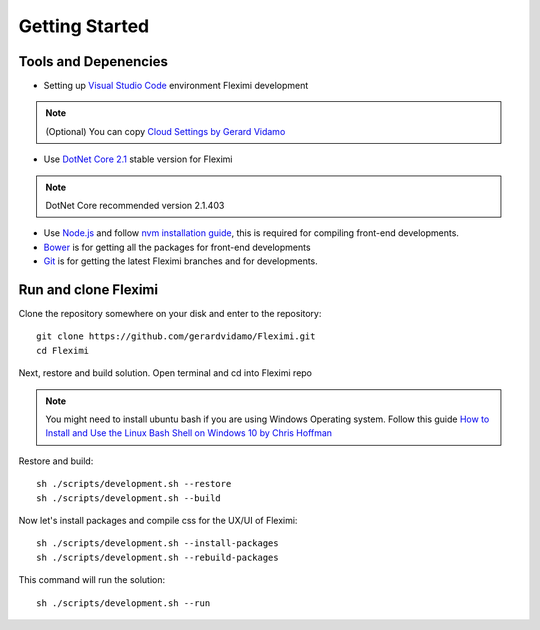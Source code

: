 Getting Started
===============

Tools and Depenencies
---------------------

* Setting up `Visual Studio Code <https://code.visualstudio.com/>`_ environment Fleximi development 

.. note::
    (Optional) You can copy `Cloud Settings by Gerard Vidamo <https://gist.github.com/gerardvidamo/40ce95df4022acb2bd0e7ae8ffbd017d>`_ 

* Use `DotNet Core 2.1 <https://dotnet.microsoft.com/download/dotnet-core/2.1>`_ stable version for Fleximi

.. note::
    DotNet Core recommended version 2.1.403

- Use `Node.js <https://nodejs.org/en/>`_  and follow `nvm installation guide <https://nodesource.com/blog/installing-node-js-tutorial-using-nvm-on-mac-os-x-and-ubuntu/>`_, this is required for compiling front-end developments.
- `Bower <https://bower.io/>`_ is for getting all the packages for front-end developments
- `Git <https://git-scm.com/>`_ is for getting the latest Fleximi branches and for developments.

Run and clone Fleximi
---------------------

Clone the repository somewhere on your disk and enter to the repository::

    git clone https://github.com/gerardvidamo/Fleximi.git
    cd Fleximi

Next, restore and build solution. Open terminal and cd into Fleximi repo

.. note::
    You might need to install ubuntu bash if you are using Windows Operating system. Follow this guide `How to Install and Use the Linux Bash Shell on Windows 10 by Chris Hoffman <https://www.howtogeek.com/249966/how-to-install-and-use-the-linux-bash-shell-on-windows-10/>`_ 

Restore and build::

    sh ./scripts/development.sh --restore
    sh ./scripts/development.sh --build

Now let's install packages and compile css for the UX/UI of Fleximi::

    sh ./scripts/development.sh --install-packages
    sh ./scripts/development.sh --rebuild-packages

This command will run the solution::

    sh ./scripts/development.sh --run

    





